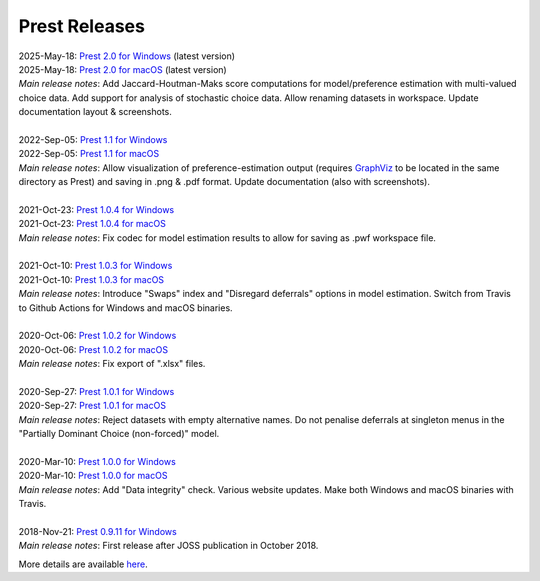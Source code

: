 Prest Releases
==============

.. _history:

| 2025-May-18: `Prest 2.0 for Windows </_static/prest-win-VERSION.exe>`_ (latest version)
| 2025-May-18: `Prest 2.0 for macOS </_static/prest-osx-VERSION.zip>`_ (latest version)
| *Main release notes*: Add Jaccard-Houtman-Maks score computations for model/preference estimation with multi-valued choice data. Add support for analysis of stochastic choice data. Allow renaming datasets in workspace. Update documentation layout & screenshots.

|

| 2022-Sep-05: `Prest 1.1 for Windows </_static/prest-win-v1.1.0.exe>`_
| 2022-Sep-05: `Prest 1.1 for macOS </_static/prest-osx-v1.1.0.zip>`_
| *Main release notes*: Allow visualization of preference-estimation output (requires `GraphViz <https://graphviz.org>`_ to be located in the same directory as Prest) and saving in .png & .pdf format. Update documentation (also with screenshots).

|

| 2021-Oct-23: `Prest 1.0.4 for Windows </_static/prest-win-v1.0.4.exe>`_
| 2021-Oct-23: `Prest 1.0.4 for macOS </_static/prest-osx-v1.0.4.zip>`_ 
| *Main release notes*: Fix codec for model estimation results to allow for saving as .pwf workspace file.

|

| 2021-Oct-10: `Prest 1.0.3 for Windows </_static/prest-win-v1.0.3.exe>`_
| 2021-Oct-10: `Prest 1.0.3 for macOS </_static/prest-osx-v1.0.3.zip>`_
| *Main release notes*: Introduce "Swaps" index and "Disregard deferrals" options in model estimation. Switch from Travis to Github Actions for Windows and macOS binaries.

|

| 2020-Oct-06: `Prest 1.0.2 for Windows </_static/prest-win-v1.0.2.exe>`_
| 2020-Oct-06: `Prest 1.0.2 for macOS </_static/prest-osx-v1.0.2.zip>`_
| *Main release notes*: Fix export of ".xlsx" files.

|

| 2020-Sep-27: `Prest 1.0.1 for Windows </_static/prest-win-v1.0.1.exe>`_
| 2020-Sep-27: `Prest 1.0.1 for macOS </_static/prest-osx-v1.0.1.zip>`_
| *Main release notes*: Reject datasets with empty alternative names. Do not penalise deferrals at singleton menus in the "Partially Dominant Choice (non-forced)" model.

|

| 2020-Mar-10: `Prest 1.0.0 for Windows </_static/prest-win-v1.0.0.exe>`_
| 2020-Mar-10: `Prest 1.0.0 for macOS </_static/prest-osx-v1.0.0.zip>`_
| *Main release notes*: Add "Data integrity" check. Various website updates. Make both Windows and macOS binaries with Travis. 

|

| 2018-Nov-21: `Prest 0.9.11 for Windows </_static/prest-win-v0.9.11.exe>`_
| *Main release notes*: First release after JOSS publication in October 2018.


More details are available `here <https://github.com/prestsoftware/prest/blob/master/CHANGELOG.md>`_.
